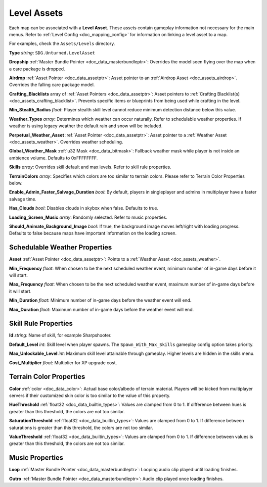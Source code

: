 .. _doc_assets_level:

Level Assets
============

Each map can be associated with a **Level Asset**. These assets contain gameplay information not necessary for the main menus. Refer to :ref:`Level Config <doc_mapping_config>` for information on linking a level asset to a map.

For examples, check the ``Assets/Levels`` directory.

**Type** *string*: ``SDG.Unturned.LevelAsset``

**Dropship** :ref:`Master Bundle Pointer <doc_data_masterbundleptr>`: Overrides the model seen flying over the map when a care package is dropped.

**Airdrop** :ref:`Asset Pointer <doc_data_assetptr>`: Asset pointer to an :ref:`Airdrop Asset <doc_assets_airdrop>`. Overrides the falling care package model.

**Crafting_Blacklists** array of :ref:`Asset Pointers <doc_data_assetptr>`: Asset pointers to :ref:`Crafting Blacklist(s) <doc_assets_crafting_blacklist>`. Prevents specific items or blueprints from being used while crafting in the level.

**Min_Stealth_Radius** *float*: Player stealth skill level cannot reduce minimum detection distance below this value.

**Weather_Types** *array*: Determines which weather can occur naturally. Refer to schedulable weather properties. If weather is using legacy weather the default rain and snow will be included.

**Perpetual_Weather_Asset** :ref:`Asset Pointer <doc_data_assetptr>`: Asset pointer to a :ref:`Weather Asset <doc_assets_weather>`. Overrides weather scheduling.

**Global_Weather_Mask** :ref:`u32 Mask <doc_data_bitmask>`: Fallback weather mask while player is not inside an ambience volume. Defaults to 0xFFFFFFFF.

**Skills** *array*: Overrides skill default and max levels. Refer to skill rule properties.

**TerrainColors** *array*: Specifies which colors are too similar to terrain colors. Please refer to Terrain Color Properties below.

**Enable_Admin_Faster_Salvage_Duration** *bool*: By default, players in singleplayer and admins in multiplayer have a faster salvage time.

**Has_Clouds** *bool*: Disables clouds in skybox when false. Defaults to true.

**Loading_Screen_Music** *array*: Randomly selected. Refer to music properties.

**Should_Animate_Background_Image** *bool*: If true, the background image moves left/right with loading progress. Defaults to false because maps have important information on the loading screen.

Schedulable Weather Properties
------------------------------

**Asset** :ref:`Asset Pointer <doc_data_assetptr>`: Points to a :ref:`Weather Asset <doc_assets_weather>`.

**Min_Frequency** *float*: When chosen to be the next scheduled weather event, minimum number of in-game days before it will start.

**Max_Frequency** *float*: When chosen to be the next scheduled weather event, maximum number of in-game days before it will start.

**Min_Duration** *float*: Minimum number of in-game days before the weather event will end.

**Max_Duration** *float*: Maximum number of in-game days before the weather event will end.

Skill Rule Properties
---------------------

**Id** *string*: Name of skill, for example Sharpshooter.

**Default_Level** *int*: Skill level when player spawns. The ``Spawn_With_Max_Skills`` gameplay config option takes priority.

**Max_Unlockable_Level** *int*: Maximum skill level attainable through gameplay. Higher levels are hidden in the skills menu.

**Cost_Multiplier** *float*: Multiplier for XP upgrade cost.

.. code-block:: unturnedasset
	:linenos:

	Skills
	[
		{
			Id Overkill
			Default_Level 0
			Max_Unlockable_Level 0
		}
		{
			Id Parkour
			Default_Level 2
			Max_Unlockable_Level 2
		}
		{
			Id Crafting
			Default_Level 1
			Max_Unlockable_Level 3
			Cost_Multiplier 5
		}
	]

Terrain Color Properties
------------------------

**Color** :ref:`color <doc_data_color>`: Actual base color/albedo of terrain material. Players will be kicked from multiplayer servers if their customized skin color is too similar to the value of this property.

**HueThreshold** :ref:`float32 <doc_data_builtin_types>`: Values are clamped from 0 to 1. If difference between hues is greater than this threshold, the colors are not too similar.

**SaturationThreshold** :ref:`float32 <doc_data_builtin_types>`: Values are clamped from 0 to 1. If difference between saturations is greater than this threshold, the colors are not too similar.

**ValueThreshold** :ref:`float32 <doc_data_builtin_types>`: Values are clamped from 0 to 1. If difference between values is greater than this threshold, the colors are not too similar.

Music Properties
----------------

**Loop** :ref:`Master Bundle Pointer <doc_data_masterbundleptr>`: Looping audio clip played until loading finishes.

**Outro** :ref:`Master Bundle Pointer <doc_data_masterbundleptr>`: Audio clip played once loading finishes.
